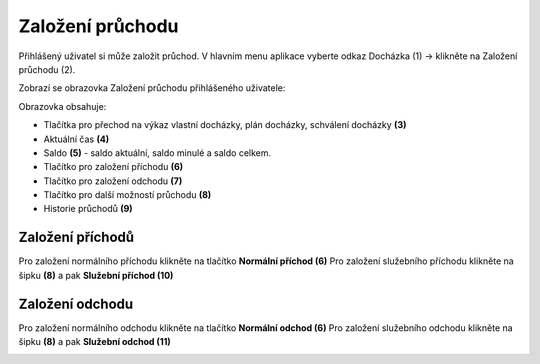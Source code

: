 
Založení průchodu
======================
Přihlášený uživatel si může založit průchod. V hlavním menu aplikace vyberte odkaz Docházka (1) -> klikněte na Založení průchodu (2).

.. image:: /Img/Menu1.PNG

Zobrazí se obrazovka Založení průchodu přihlášeného uživatele:

.. image:: /Img/ZalozeniPruchodu1.PNG

Obrazovka obsahuje:

- Tlačítka pro přechod na výkaz vlastní docházky, plán docházky, schválení docházky **(3)**

- Aktuální čas **(4)**

- Saldo **(5)** - saldo aktuální, saldo minulé a saldo celkem.

- Tlačítko pro založení příchodu **(6)**

- Tlačítko pro založení odchodu **(7)**

- Tlačítko pro další možností průchodu **(8)**

- Historie průchodů **(9)**

Založení příchodů
^^^^^^^^^^^^^^^^^^^^^^
Pro založení normálního příchodu klikněte na tlačítko **Normální příchod (6)**
Pro založení služebního příchodu klikněte na šipku **(8)** a pak **Služební příchod (10)**

.. image:: /Img/PrichodOdchod1.PNG

Založení odchodu
^^^^^^^^^^^^^^^^^^^^^^
Pro založení normálního odchodu klikněte na tlačítko **Normální odchod (6)**
Pro založení služebního odchodu klikněte na šipku **(8)** a pak **Služební odchod (11)**

.. image:: /Img/PrichodOdchod1.PNG
